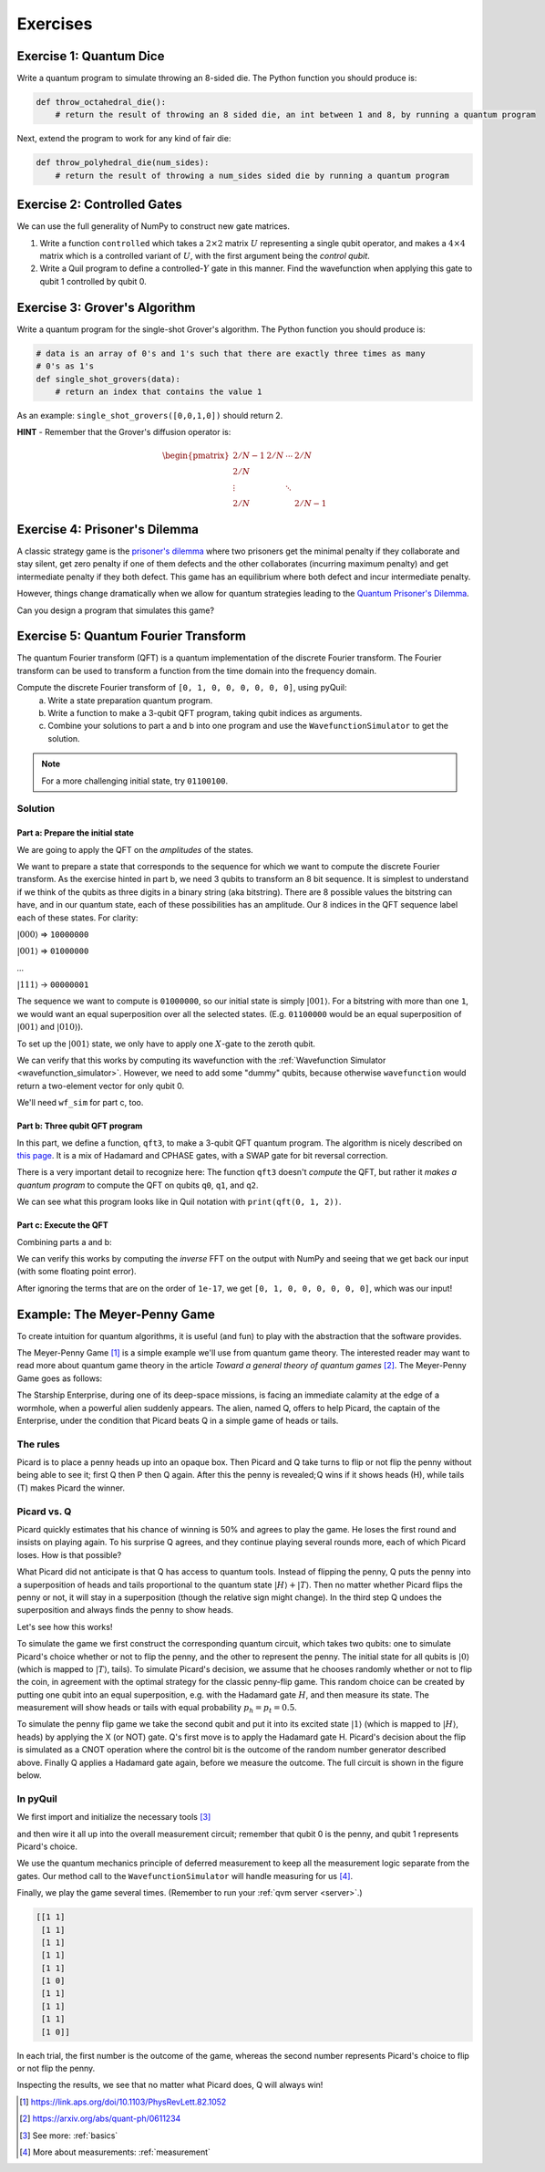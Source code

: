 .. _exercises:

Exercises
=========

Exercise 1: Quantum Dice
~~~~~~~~~~~~~~~~~~~~~~~~

Write a quantum program to simulate throwing an 8-sided die. The Python
function you should produce is:

.. code:: python

    def throw_octahedral_die():
        # return the result of throwing an 8 sided die, an int between 1 and 8, by running a quantum program

Next, extend the program to work for any kind of fair die:

.. code:: python

    def throw_polyhedral_die(num_sides):
        # return the result of throwing a num_sides sided die by running a quantum program

Exercise 2: Controlled Gates
~~~~~~~~~~~~~~~~~~~~~~~~~~~~

We can use the full generality of NumPy to construct new gate matrices.

1. Write a function ``controlled`` which takes a :math:`2\times 2`
   matrix :math:`U` representing a single qubit operator, and makes a
   :math:`4\times 4` matrix which is a controlled variant of :math:`U`,
   with the first argument being the *control qubit*.

2. Write a Quil program to define a controlled-\ :math:`Y` gate in this
   manner. Find the wavefunction when applying this gate to qubit 1
   controlled by qubit 0.

Exercise 3: Grover's Algorithm
~~~~~~~~~~~~~~~~~~~~~~~~~~~~~~

Write a quantum program for the single-shot Grover's algorithm. The
Python function you should produce is:

.. code:: python

    # data is an array of 0's and 1's such that there are exactly three times as many
    # 0's as 1's
    def single_shot_grovers(data):
        # return an index that contains the value 1

As an example: ``single_shot_grovers([0,0,1,0])`` should return 2.

**HINT** - Remember that the Grover's diffusion operator is:

.. math::

   \begin{pmatrix}
   2/N - 1 & 2/N & \cdots & 2/N \\
   2/N &  & &\\
   \vdots & & \ddots & \\
   2/N & & & 2/N-1
   \end{pmatrix}


Exercise 4: Prisoner's Dilemma
~~~~~~~~~~~~~~~~~~~~~~~~~~~~~~

A classic strategy game is the `prisoner's dilemma <https://en.wikipedia.org/wiki/Prisoner%27s_dilemma>`_ where two
prisoners get the minimal penalty if they collaborate and stay silent, get zero penalty if one of them defects and the
other collaborates (incurring maximum penalty) and get intermediate penalty if they both defect. This game has an
equilibrium where both defect and incur intermediate penalty.

However, things change dramatically when we allow for quantum strategies leading to the
`Quantum Prisoner's Dilemma <https://arxiv.org/abs/quant-ph/9806088>`_.

Can you design a program that simulates this game?

Exercise 5: Quantum Fourier Transform
~~~~~~~~~~~~~~~~~~~~~~~~~~~~~~~~~~~~~

The quantum Fourier transform (QFT) is a quantum implementation of the discrete Fourier transform. The
Fourier transform can be used to transform a function from the time domain into the frequency domain.

Compute the discrete Fourier transform of ``[0, 1, 0, 0, 0, 0, 0, 0]``, using pyQuil:
 a. Write a state preparation quantum program.
 b. Write a function to make a 3-qubit QFT program, taking qubit indices as arguments.
 c. Combine your solutions to part a and b into one program and use the ``WavefunctionSimulator`` to get the solution.

.. note:: For a more challenging initial state, try ``01100100``.

Solution
--------

Part a: Prepare the initial state
^^^^^^^^^^^^^^^^^^^^^^^^^^^^^^^^^
We are going to apply the QFT on the *amplitudes* of the states.

We want to prepare a state that corresponds to the sequence for which we
want to compute the discrete Fourier transform. As the exercise hinted in part b, we need 3 qubits to transform
an 8 bit sequence. It is simplest to understand if we think of the qubits as three digits in a binary string
(aka bitstring). There are 8 possible values the bitstring can have, and in our quantum state, each of these
possibilities has an amplitude. Our 8 indices in the QFT sequence label each of these states. For clarity:

:math:`|000\rangle` => ``10000000``

:math:`|001\rangle` => ``01000000``

`...`

:math:`|111\rangle` -> ``00000001``

The sequence we want to compute is ``01000000``, so our initial state is simply :math:`|001\rangle`. For a bitstring with more
than one ``1``, we would want an equal superposition over all the selected states. (E.g. ``01100000`` would be an
equal superposition of :math:`|001\rangle` and :math:`|010\rangle`).

To set up the :math:`|001\rangle` state, we only have to apply one :math:`X`-gate to the zeroth qubit.

.. testcode:: qft

    from pyquil import Program
    from pyquil.gates import *

    state_prep = Program(X(0))

We can verify that this works by computing its wavefunction with the
:ref:`Wavefunction Simulator <wavefunction_simulator>`. However, we need to add some "dummy" qubits,
because otherwise ``wavefunction`` would return a two-element vector for only qubit 0.

.. testcode:: qft

    from pyquil.api import WavefunctionSimulator

    add_dummy_qubits = Program(I(1), I(2))  # The identity gate I has no effect

    wf_sim = WavefunctionSimulator()
    wavefunction = wf_sim.wavefunction(state_prep + add_dummy_qubits)
    print(wavefunction)

.. testoutput:: qft

    (1+0j)|001>

We'll need ``wf_sim`` for part c, too.

Part b: Three qubit QFT program
^^^^^^^^^^^^^^^^^^^^^^^^^^^^^^^

In this part, we define a function, ``qft3``, to make a 3-qubit QFT quantum program. The algorithm
is nicely described on `this page <https://algassert.com/quantum/2014/03/07/Building-your-own-Quantum-Fourier-Transform.html>`_.
It is a mix of Hadamard and CPHASE gates, with a SWAP gate for bit reversal correction.

.. testcode:: qft

    from math import pi

    def qft3(q0, q1, q2):
        p = Program()
        p += [SWAP(q0, q2),
              H(q0),
              CPHASE(-pi / 2.0, q0, q1),
              H(q1),
              CPHASE(-pi / 4.0, q0, q2),
              CPHASE(-pi / 2.0, q1, q2),
              H(q2)]
        return p

There is a very important detail to recognize here: The function
``qft3`` doesn't *compute* the QFT, but rather it *makes a quantum
program* to compute the QFT on qubits ``q0``, ``q1``, and ``q2``.

We can see what this program looks like in Quil notation with ``print(qft(0, 1, 2))``.

.. testcode:: qft
    :hide:

    print(qft3(0, 1, 2))

.. testoutput:: qft

    SWAP 0 2
    H 0
    CPHASE(-1.5707963267948966) 0 1
    H 1
    CPHASE(-0.7853981633974483) 0 2
    CPHASE(-1.5707963267948966) 1 2
    H 2

Part c: Execute the QFT
^^^^^^^^^^^^^^^^^^^^^^^

Combining parts a and b:

.. testcode:: qft

    compute_qft_prog = state_prep + qft3(0, 1, 2)
    wavefunction = wf_sim.wavefunction(compute_qft_prog)
    print(wavefunction.amplitudes)

.. testoutput:: qft

    [ 3.53553391e-01+0.j          2.50000000e-01-0.25j      
      2.16489014e-17-0.35355339j -2.50000000e-01-0.25j      
     -3.53553391e-01+0.j         -2.50000000e-01+0.25j      
     -2.16489014e-17+0.35355339j  2.50000000e-01+0.25j      ]


We can verify this works by computing the *inverse* FFT on the output with NumPy and seeing that we get back our input
(with some floating point error).

.. testcode:: qft

    from numpy.fft import ifft
    print(ifft(wavefunction.amplitudes, norm="ortho"))

.. testoutput:: qft

    [ 0.00000000e+00+0.00000000e+00j  1.00000000e+00+5.45603965e-17j
      0.00000000e+00+0.00000000e+00j  0.00000000e+00-1.53080850e-17j
      0.00000000e+00+0.00000000e+00j -7.85046229e-17-2.39442265e-17j
      0.00000000e+00+0.00000000e+00j  0.00000000e+00-1.53080850e-17j]

After ignoring the terms that are on the order of ``1e-17``, we get ``[0, 1, 0, 0, 0, 0, 0, 0]``, which was our input!

Example: The Meyer-Penny Game
~~~~~~~~~~~~~~~~~~~~~~~~~~~~~

To create intuition for quantum algorithms, it is useful (and fun) to play with the abstraction that
the software provides.

The Meyer-Penny Game [1]_ is a simple example we'll use from quantum game theory. The interested reader may want to read more about
quantum game theory in the article *Toward a general theory of quantum games* [2]_. The Meyer-Penny Game goes as follows:

The Starship Enterprise, during one of its deep-space missions, is facing an immediate calamity at the edge of a wormhole,
when a powerful alien suddenly appears. The alien, named Q, offers to help Picard, the captain of the Enterprise, under the
condition that Picard beats Q in a simple game of heads or tails.

The rules
---------
Picard is to place a penny heads up into an opaque box. Then Picard and Q take turns to flip or not flip the penny without
being able to see it; first Q then P then Q again. After this the penny is revealed; Q wins if it shows heads (H), while
tails (T) makes Picard the winner.

Picard vs. Q
------------

Picard quickly estimates that his chance of winning is 50% and agrees to play the game. He loses the first round and
insists on playing again. To his surprise Q agrees, and they continue playing several rounds more, each of which Picard
loses. How is that possible?

What Picard did not anticipate is that Q has access to quantum tools. Instead of flipping the penny, Q puts the penny
into a superposition of heads and tails proportional to the quantum state :math:`|H\rangle+|T\rangle`. Then no matter
whether Picard flips the penny or not, it will stay in a superposition (though the relative sign might change). In the
third step Q undoes the superposition and always finds the penny to show heads.

Let's see how this works!

To simulate the game we first construct the corresponding quantum circuit, which takes two qubits: one to simulate
Picard's choice whether or not to flip the penny, and the other to represent the penny. The initial state for all qubits
is :math:`|0\rangle` (which is mapped to :math:`|T\rangle`, tails). To simulate Picard's decision, we assume that he
chooses randomly whether or not to flip the coin, in agreement with the optimal strategy for the classic penny-flip
game. This random choice can be created by putting one qubit into an equal superposition, e.g. with the Hadamard gate
:math:`H`, and then measure its state. The measurement will show heads or tails with equal probability :math:`p_h=p_t=0.5`.

To simulate the penny flip game we take the second qubit and put it into its excited state
:math:`|1\rangle` (which is mapped to :math:`|H\rangle`, heads) by applying the X (or NOT) gate. Q's first move is to
apply the Hadamard gate H. Picard's decision about the flip is simulated as a CNOT operation where the control bit is
the outcome of the random number generator described above. Finally Q applies a Hadamard gate again, before we measure
the outcome. The full circuit is shown in the figure below.

.. figure:: images/MeyerPennyGame.png
    :align: center
    :figwidth: 65%

In pyQuil
---------

We first import and initialize the necessary tools [3]_

.. testcode:: meyer-penny

    from pyquil import Program
    from pyquil.api import WavefunctionSimulator
    from pyquil.gates import *

    wf_sim = WavefunctionSimulator()
    p = Program()

and then wire it all up into the overall measurement circuit; remember that qubit 0 is the penny, and qubit 1
represents Picard's choice.

.. testcode:: meyer-penny

    p += X(0)
    p += H(0)
    p += H(1)
    p += CNOT(1, 0)
    p += H(0)

We use the quantum mechanics principle of deferred measurement to keep all the measurement logic separate from the gates.
Our method call to the ``WavefunctionSimulator`` will handle measuring for us [4]_.

Finally, we play the game several times. (Remember to run your :ref:`qvm server <server>`.)

.. testcode:: meyer-penny

    results = wf_sim.run_and_measure(p, trials=10)
    print(results)

.. testoutput:: meyer-penny
    :hide:

    [[1 ...]
     [1 ...]
     [1 ...]
     [1 ...]
     [1 ...]
     [1 ...]
     [1 ...]
     [1 ...]
     [1 ...]
     [1 ...]]

.. code:: python

    [[1 1]
     [1 1]
     [1 1]
     [1 1]
     [1 1]
     [1 0]
     [1 1]
     [1 1]
     [1 1]
     [1 0]]


In each trial, the first number is the outcome of the game, whereas the second number represents Picard's choice to flip
or not flip the penny.

Inspecting the results, we see that no matter what Picard does, Q will always win!

.. [1] https://link.aps.org/doi/10.1103/PhysRevLett.82.1052
.. [2] https://arxiv.org/abs/quant-ph/0611234
.. [3] See more: :ref:`basics`
.. [4] More about measurements: :ref:`measurement`
